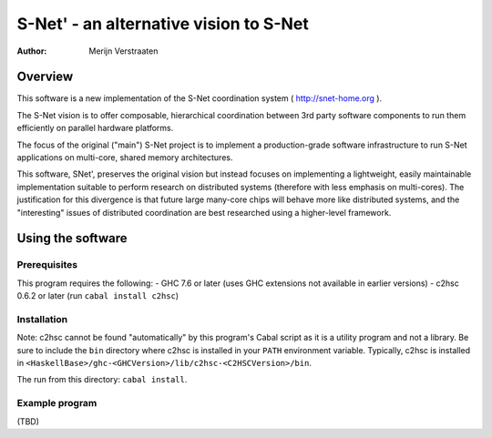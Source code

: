 =========================================
 S-Net' - an alternative vision to S-Net
=========================================

:Author: Merijn Verstraaten

Overview
========

This software is a new implementation of the S-Net coordination system
( http://snet-home.org ). 

The S-Net vision is to offer composable, hierarchical coordination
between 3rd party software components to run them efficiently on
parallel hardware platforms.

The focus of the original ("main") S-Net project is to implement a
production-grade software infrastructure to run S-Net applications on
multi-core, shared memory architectures.

This software, SNet', preserves the original vision but instead
focuses on implementing a lightweight, easily maintainable
implementation suitable to perform research on distributed systems
(therefore with less emphasis on multi-cores). The justification for
this divergence is that future large many-core chips will behave more
like distributed systems, and the "interesting" issues of distributed
coordination are best researched using a higher-level framework.

Using the software
==================

Prerequisites
-------------

This program requires the following:
- GHC 7.6 or later (uses GHC extensions not available in earlier versions)
- c2hsc 0.6.2 or later (run ``cabal install c2hsc``)

Installation
------------

Note: c2hsc cannot be found "automatically" by this program's Cabal
script as it is a utility program
and not a library. Be sure to include the ``bin`` directory where
c2hsc is installed in your ``PATH`` environment variable. Typically,
c2hsc is installed in
``<HaskellBase>/ghc-<GHCVersion>/lib/c2hsc-<C2HSCVersion>/bin``.

The run from this directory: ``cabal install``.

Example program
---------------

(TBD)

